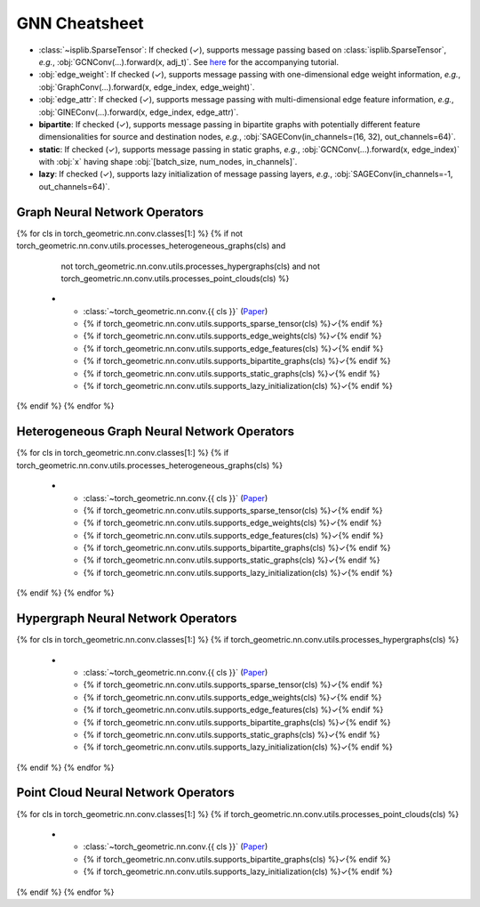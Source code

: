 GNN Cheatsheet
==============

* :class:`~isplib.SparseTensor`: If checked (✓), supports message passing based on :class:`isplib.SparseTensor`, *e.g.*, :obj:`GCNConv(...).forward(x, adj_t)`. See `here <../advanced/sparse_tensor.html>`__ for the accompanying tutorial.

* :obj:`edge_weight`: If checked (✓), supports message passing with one-dimensional edge weight information, *e.g.*, :obj:`GraphConv(...).forward(x, edge_index, edge_weight)`.

* :obj:`edge_attr`: If checked (✓), supports message passing with multi-dimensional edge feature information, *e.g.*, :obj:`GINEConv(...).forward(x, edge_index, edge_attr)`.

* **bipartite**: If checked (✓), supports message passing in bipartite graphs with potentially different feature dimensionalities for source and destination nodes, *e.g.*, :obj:`SAGEConv(in_channels=(16, 32), out_channels=64)`.

* **static**: If checked (✓), supports message passing in static graphs, *e.g.*, :obj:`GCNConv(...).forward(x, edge_index)` with :obj:`x` having shape :obj:`[batch_size, num_nodes, in_channels]`.

* **lazy**: If checked (✓), supports lazy initialization of message passing layers, *e.g.*, :obj:`SAGEConv(in_channels=-1, out_channels=64)`.

Graph Neural Network Operators
------------------------------

.. list-table::
    :widths: 40 10 10 10 10 10 10
    :header-rows: 1

    * - Name
      - :class:`~isplib.SparseTensor`
      - :obj:`edge_weight`
      - :obj:`edge_attr`
      - bipartite
      - static
      - lazy
{% for cls in torch_geometric.nn.conv.classes[1:] %}
{% if not torch_geometric.nn.conv.utils.processes_heterogeneous_graphs(cls) and
      not torch_geometric.nn.conv.utils.processes_hypergraphs(cls) and
      not torch_geometric.nn.conv.utils.processes_point_clouds(cls) %}
    * - :class:`~torch_geometric.nn.conv.{{ cls }}` (`Paper <{{ torch_geometric.nn.conv.utils.paper_link(cls) }}>`__)
      - {% if torch_geometric.nn.conv.utils.supports_sparse_tensor(cls) %}✓{% endif %}
      - {% if torch_geometric.nn.conv.utils.supports_edge_weights(cls) %}✓{% endif %}
      - {% if torch_geometric.nn.conv.utils.supports_edge_features(cls) %}✓{% endif %}
      - {% if torch_geometric.nn.conv.utils.supports_bipartite_graphs(cls) %}✓{% endif %}
      - {% if torch_geometric.nn.conv.utils.supports_static_graphs(cls) %}✓{% endif %}
      - {% if torch_geometric.nn.conv.utils.supports_lazy_initialization(cls) %}✓{% endif %}
{% endif %}
{% endfor %}

Heterogeneous Graph Neural Network Operators
--------------------------------------------

.. list-table::
    :widths: 40 10 10 10 10 10 10
    :header-rows: 1

    * - Name
      - :class:`~isplib.SparseTensor`
      - :obj:`edge_weight`
      - :obj:`edge_attr`
      - bipartite
      - static
      - lazy
{% for cls in torch_geometric.nn.conv.classes[1:] %}
{% if torch_geometric.nn.conv.utils.processes_heterogeneous_graphs(cls) %}
    * - :class:`~torch_geometric.nn.conv.{{ cls }}` (`Paper <{{ torch_geometric.nn.conv.utils.paper_link(cls) }}>`__)
      - {% if torch_geometric.nn.conv.utils.supports_sparse_tensor(cls) %}✓{% endif %}
      - {% if torch_geometric.nn.conv.utils.supports_edge_weights(cls) %}✓{% endif %}
      - {% if torch_geometric.nn.conv.utils.supports_edge_features(cls) %}✓{% endif %}
      - {% if torch_geometric.nn.conv.utils.supports_bipartite_graphs(cls) %}✓{% endif %}
      - {% if torch_geometric.nn.conv.utils.supports_static_graphs(cls) %}✓{% endif %}
      - {% if torch_geometric.nn.conv.utils.supports_lazy_initialization(cls) %}✓{% endif %}
{% endif %}
{% endfor %}

Hypergraph Neural Network Operators
-----------------------------------

.. list-table::
    :widths: 40 10 10 10 10 10 10
    :header-rows: 1

    * - Name
      - :class:`~isplib.SparseTensor`
      - :obj:`edge_weight`
      - :obj:`edge_attr`
      - bipartite
      - static
      - lazy
{% for cls in torch_geometric.nn.conv.classes[1:] %}
{% if torch_geometric.nn.conv.utils.processes_hypergraphs(cls) %}
    * - :class:`~torch_geometric.nn.conv.{{ cls }}` (`Paper <{{ torch_geometric.nn.conv.utils.paper_link(cls) }}>`__)
      - {% if torch_geometric.nn.conv.utils.supports_sparse_tensor(cls) %}✓{% endif %}
      - {% if torch_geometric.nn.conv.utils.supports_edge_weights(cls) %}✓{% endif %}
      - {% if torch_geometric.nn.conv.utils.supports_edge_features(cls) %}✓{% endif %}
      - {% if torch_geometric.nn.conv.utils.supports_bipartite_graphs(cls) %}✓{% endif %}
      - {% if torch_geometric.nn.conv.utils.supports_static_graphs(cls) %}✓{% endif %}
      - {% if torch_geometric.nn.conv.utils.supports_lazy_initialization(cls) %}✓{% endif %}
{% endif %}
{% endfor %}

Point Cloud Neural Network Operators
------------------------------------

.. list-table::
    :widths: 80 10 10
    :header-rows: 1

    * - Name
      - bipartite
      - lazy
{% for cls in torch_geometric.nn.conv.classes[1:] %}
{% if torch_geometric.nn.conv.utils.processes_point_clouds(cls) %}
    * - :class:`~torch_geometric.nn.conv.{{ cls }}` (`Paper <{{ torch_geometric.nn.conv.utils.paper_link(cls) }}>`__)
      - {% if torch_geometric.nn.conv.utils.supports_bipartite_graphs(cls) %}✓{% endif %}
      - {% if torch_geometric.nn.conv.utils.supports_lazy_initialization(cls) %}✓{% endif %}
{% endif %}
{% endfor %}
